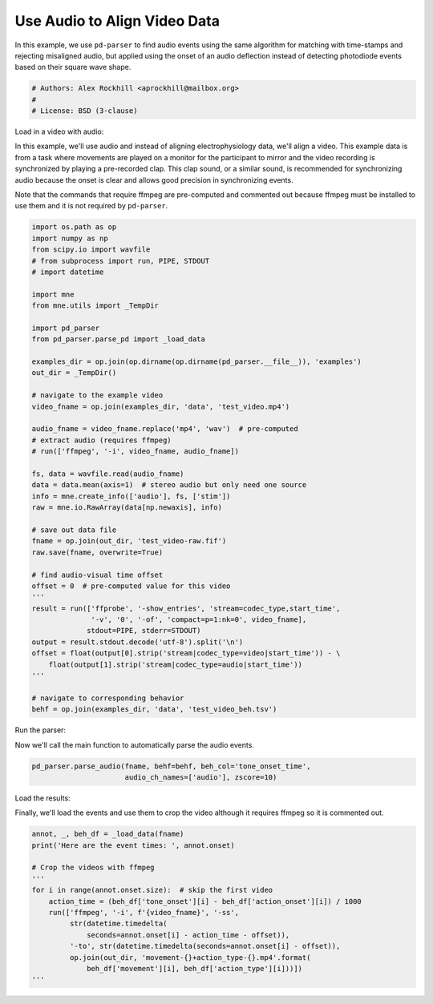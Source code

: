 .. only:: html

    .. note::
        :class: sphx-glr-download-link-note

        Click :ref:`here <sphx_glr_download_auto_examples_plot_find_audio_events.py>`     to download the full example code
    .. rst-class:: sphx-glr-example-title

    .. _sphx_glr_auto_examples_plot_find_audio_events.py:


=============================
Use Audio to Align Video Data
=============================
In this example, we use ``pd-parser`` to find audio events using the same
algorithm for matching with time-stamps and rejecting misaligned
audio, but applied using the onset of an audio deflection instead of detecting
photodiode events based on their square wave shape.


.. code-block:: default


    # Authors: Alex Rockhill <aprockhill@mailbox.org>
    #
    # License: BSD (3-clause)








Load in a video with audio:

In this example, we'll use audio and instead of aligning electrophysiology
data, we'll align a video. This example data is from a task where movements
are played on a monitor for the participant to mirror and the video recording
is synchronized by playing a pre-recorded clap. This clap sound, or a similar
sound, is recommended for synchronizing audio because the onset is clear and
allows good precision in synchronizing events.

Note that the commands that require ffmpeg are pre-computed and commented
out because ffmpeg must be installed to use them and it is not required by
``pd-parser``.


.. code-block:: default

    import os.path as op
    import numpy as np
    from scipy.io import wavfile
    # from subprocess import run, PIPE, STDOUT
    # import datetime

    import mne
    from mne.utils import _TempDir

    import pd_parser
    from pd_parser.parse_pd import _load_data

    examples_dir = op.join(op.dirname(op.dirname(pd_parser.__file__)), 'examples')
    out_dir = _TempDir()

    # navigate to the example video
    video_fname = op.join(examples_dir, 'data', 'test_video.mp4')

    audio_fname = video_fname.replace('mp4', 'wav')  # pre-computed
    # extract audio (requires ffmpeg)
    # run(['ffmpeg', '-i', video_fname, audio_fname])

    fs, data = wavfile.read(audio_fname)
    data = data.mean(axis=1)  # stereo audio but only need one source
    info = mne.create_info(['audio'], fs, ['stim'])
    raw = mne.io.RawArray(data[np.newaxis], info)

    # save out data file
    fname = op.join(out_dir, 'test_video-raw.fif')
    raw.save(fname, overwrite=True)

    # find audio-visual time offset
    offset = 0  # pre-computed value for this video
    '''
    result = run(['ffprobe', '-show_entries', 'stream=codec_type,start_time',
                  '-v', '0', '-of', 'compact=p=1:nk=0', video_fname],
                 stdout=PIPE, stderr=STDOUT)
    output = result.stdout.decode('utf-8').split('\n')
    offset = float(output[0].strip('stream|codec_type=video|start_time')) - \
        float(output[1].strip('stream|codec_type=audio|start_time'))
    '''

    # navigate to corresponding behavior
    behf = op.join(examples_dir, 'data', 'test_video_beh.tsv')





.. rst-class:: sphx-glr-script-out

 Out:

 .. code-block:: none

    Creating RawArray with float64 data, n_channels=1, n_times=16464896
        Range : 0 ... 16464895 =      0.000 ...   343.019 secs
    Ready.
    Writing /private/var/folders/s4/y1vlkn8d70jfw7s8s03m9p540000gn/T/tmp_mne_tempdir_3ky26orn/test_video-raw.fif
    Closing /private/var/folders/s4/y1vlkn8d70jfw7s8s03m9p540000gn/T/tmp_mne_tempdir_3ky26orn/test_video-raw.fif [done]




Run the parser:

Now we'll call the main function to automatically parse the audio events.


.. code-block:: default

    pd_parser.parse_audio(fname, behf=behf, beh_col='tone_onset_time',
                          audio_ch_names=['audio'], zscore=10)




.. image:: /auto_examples/images/sphx_glr_plot_find_audio_events_001.png
    :class: sphx-glr-single-img


.. rst-class:: sphx-glr-script-out

 Out:

 .. code-block:: none

    Reading in /var/folders/s4/y1vlkn8d70jfw7s8s03m9p540000gn/T/tmp_mne_tempdir_3ky26orn/test_video-raw.fif
    Opening raw data file /var/folders/s4/y1vlkn8d70jfw7s8s03m9p540000gn/T/tmp_mne_tempdir_3ky26orn/test_video-raw.fif...
    Isotrak not found
        Range : 0 ... 16464895 =      0.000 ...   343.019 secs
    Ready.
    Reading 0 ... 16464895  =      0.000 ...   343.019 secs...
    Finding points where the audio is above `zscore` threshold...
    17 audio candidate events found
    Checking best alignments
      0%|          | 0/14 [00:00<?, ?it/s]     43%|####2     | 6/14 [00:00<00:00, 41.10it/s]     86%|########5 | 12/14 [00:00<00:00, 42.34it/s]    100%|##########| 14/14 [00:00<00:00, 47.27it/s]
    Best alignment with the events shifted 19 ms relative to the first behavior event
    errors: min -517, q1 -388, med -35, q3 246, max 485
    Excluding events that have zero close events or more than one photodiode event within `max_len` time
    /Users/alexrockhill/projects/pd-parser/pd_parser/parse_pd.py:443: UserWarning: Matplotlib is currently using agg, which is a non-GUI backend, so cannot show the figure.
      fig.show()




Load the results:

Finally, we'll load the events and use them to crop the video although it
requires ffmpeg so it is commented out.


.. code-block:: default

    annot, _, beh_df = _load_data(fname)
    print('Here are the event times: ', annot.onset)

    # Crop the videos with ffmpeg
    '''
    for i in range(annot.onset.size):  # skip the first video
        action_time = (beh_df['tone_onset'][i] - beh_df['action_onset'][i]) / 1000
        run(['ffmpeg', '-i', f'{video_fname}', '-ss',
             str(datetime.timedelta(
                 seconds=annot.onset[i] - action_time - offset)),
             '-to', str(datetime.timedelta(seconds=annot.onset[i] - offset)),
             op.join(out_dir, 'movement-{}+action_type-{}.mp4'.format(
                 beh_df['movement'][i], beh_df['action_type'][i]))])
    '''




.. rst-class:: sphx-glr-script-out

 Out:

 .. code-block:: none

    Here are the event times:  [ 19.05112457  39.9129982   61.88574982  83.54243469 104.41456604
     126.07720947 147.5539856  168.61270142 189.57843018 211.35673523
     250.20858765 271.68209839 292.14001465 313.30532837 333.78097534]

    "\nfor i in range(annot.onset.size):  # skip the first video\n    action_time = (beh_df['tone_onset'][i] - beh_df['action_onset'][i]) / 1000\n    run(['ffmpeg', '-i', f'{video_fname}', '-ss',\n         str(datetime.timedelta(\n             seconds=annot.onset[i] - action_time - offset)),\n         '-to', str(datetime.timedelta(seconds=annot.onset[i] - offset)),\n         op.join(out_dir, 'movement-{}+action_type-{}.mp4'.format(\n             beh_df['movement'][i], beh_df['action_type'][i]))])\n"




.. rst-class:: sphx-glr-timing

   **Total running time of the script:** ( 0 minutes  3.183 seconds)


.. _sphx_glr_download_auto_examples_plot_find_audio_events.py:


.. only :: html

 .. container:: sphx-glr-footer
    :class: sphx-glr-footer-example



  .. container:: sphx-glr-download sphx-glr-download-python

     :download:`Download Python source code: plot_find_audio_events.py <plot_find_audio_events.py>`



  .. container:: sphx-glr-download sphx-glr-download-jupyter

     :download:`Download Jupyter notebook: plot_find_audio_events.ipynb <plot_find_audio_events.ipynb>`


.. only:: html

 .. rst-class:: sphx-glr-signature

    `Gallery generated by Sphinx-Gallery <https://sphinx-gallery.github.io>`_
